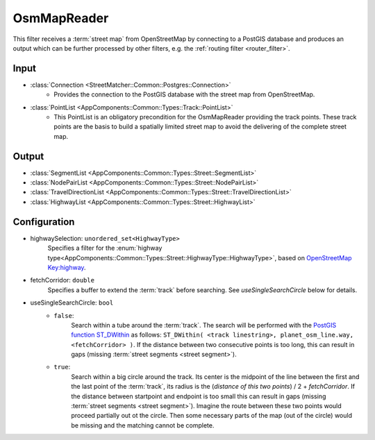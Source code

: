 .. _filter_osmmapreader:

============
OsmMapReader
============

This filter receives a :term:`street map` from OpenStreetMap by connecting to a PostGIS database and produces an output which can be further processed by other filters,
e.g. the :ref:`routing filter <router_filter>`.

Input
=====

- :class:`Connection <StreetMatcher::Common::Postgres::Connection>`
   - Provides the connection to the PostGIS database with the street map from OpenStreetMap.

- :class:`PointList <AppComponents::Common::Types::Track::PointList>`
   - This PointList is an obligatory precondition for the OsmMapReader providing the track points. These track points are the basis to build a spatially limited street map to avoid the delivering of the complete street map.

Output
======

- :class:`SegmentList <AppComponents::Common::Types::Street::SegmentList>`
- :class:`NodePairList <AppComponents::Common::Types::Street::NodePairList>`
- :class:`TravelDirectionList <AppComponents::Common::Types::Street::TravelDirectionList>`
- :class:`HighwayList <AppComponents::Common::Types::Street::HighwayList>`

Configuration
=============

- highwaySelection: ``unordered_set<HighwayType>``
   Specifies a filter for the
   :enum:`highway type<AppComponents::Common::Types::Street::HighwayType::HighwayType>`, based on `OpenStreetMap Key:highway <https://wiki.openstreetmap.org/wiki/Key:highway>`_.
- fetchCorridor: ``double``
   Specifies a buffer to extend the :term:`track` before searching.
   See `useSingleSearchCircle` below for details.
- useSingleSearchCircle: ``bool``
   - ``false``:
      Search within a tube around the :term:`track`. The search will be performed with the
      `PostGIS function ST_DWithin <https://postgis.net/docs/ST_DWithin.html>`_
      as follows: ``ST_DWithin( <track linestring>, planet_osm_line.way, <fetchCorridor> )``.
      If the distance between two consecutive points is too long,
      this can result in gaps (missing :term:`street segments <street segment>`).
   - ``true``:
      Search within a big circle around the track.
      Its center is the midpoint of the line between the first and the last point of the :term:`track`,
      its radius is the (`distance of this two points`) / 2 + `fetchCorridor`.
      If the distance between startpoint and endpoint is too small this can result in gaps (missing :term:`street segments <street segment>`).
      Imagine the route between these two points would proceed partially out ot the circle. Then some necessary parts of the map (out of the circle)
      would be missing and the matching cannot be complete.